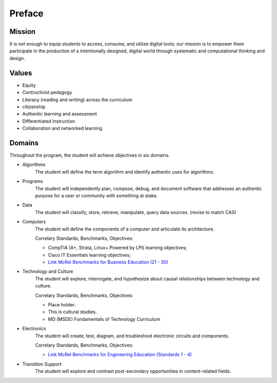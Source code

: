 Preface
*******
Mission
=======
It is not enough to equip students to access, consume, and utilize digital tools; our mission is to empower them participate in the production of a intentionally designed, digital world through systematic and computational thinking and design.

Values
======
* Equity
* Contructivist pedagogy
* Literacy (reading and writing) across the curriculum
* citizenship
* Authentic learning and assessment
* Differentiated Instruction
* Collaboration and networked learning

Domains
=======
Throughout the program, the student will achieve objectives in six domains.

* Algorithms
        The student will define the term algorithm and identify authentic uses for algorithms.
* Programs
        The student will independently plan, compose, debug, and document software that addresses an authentic purpose for a user or community with something at stake.
* Data
        The student will classify, store, retrieve, manipulate, query data sources. (revise to match CAS)
* Computers
        The student will define the components of a computer and articulate its architecture.

	Correlary Standards, Benchmarks, Objectives:

	* CompTIA (A+, Strata, Linux+ Powered by LPI) learning objectives; 
	* Cisco IT Essentials learning objectives; 
	* `Link McRel Benchmarks for Business Education (21 - 30) <http://www2.mcrel.org/compendium/SubjectTopics.asp?SubjectID=27>`_


* Technology and Culture
        The student will explore, interrogate, and hypothesize about causal relationships between technology and culture.

 	Correlary Standards, Benchmarks, Objectives:

	* Place holder.
	* This is cultural studies.
	* MD (MSDE) Fundamentals of Technology Curriculum

* Electronics
        The student will create, test, diagram, and troubleshoot electronic circuits and components.

	Correlary Standards, Benchmarks, Objectives:

	* `Link McRel Benchmarks for Engineering Education (Standards 1 - 4) <http://www2.mcrel.org/compendium/SubjectTopics.asp?SubjectID=28>`_


* Transition Support
        The student will explore and contrast post-secondary opportunities in content-related fields.
